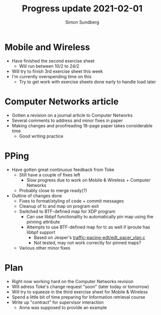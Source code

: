 #+TITLE: Progress update 2021-02-01
#+AUTHOR: Simon Sundberg

#+OPTIONS: ^:nil
#+REVEAL_INIT_OPTIONS: width:1500, height:900, slideNumber:"c/t"
#+REVEAL_ROOT: https://cdn.jsdelivr.net/npm/reveal.js

* Mobile and Wireless
- Have finished the second exercise sheet
  - Will run between 10/2 to 24/2
- Will try to finish 3rd exercise sheet this week
- I'm currently overspending time on this
  - Try to get work with exercise sheets done early to handle load later
* Computer Networks article
- Gotten a revision on a journal article to Computer Networks
- Several comments to address and minor fixes in paper
- Making changes and proofreading 18-page paper takes considerable time
  - Good writing practice
* PPing
- Have gotten great continuous feedback from Toke
  - Still have a couple of fixes left
    - Slow progress due to work on Mobile & Wireless + Computer Networks
  - Probably close to merge ready(?)
- Outline of changes done
  - Fixes to format/styling of code + commit messages
  - Cleanup of tc and map on program exit
  - Switched to BTF-defined map for XDP program
    - Can use libbpf functionality to automatically pin map using the pinning attribute
    - Attempts to use BTF-defined map for tc as well if iproute has libbpf support
      - Based on Jesper's [[https://github.com/simosund/bpf-examples/blob/76060f0cb865ace20a3d7138796eda6e93986096/traffic-pacing-edt/edt_pacer_vlan.c#L61-L84][traffic-pacing-edt/edt_pacer_vlan.c]]
      - Not tested, may not work correctly for pinned maps?
  - Various other minor fixes
* Plan
- Right now working hard on the Computer Networks revision
- Will adress Toke's change request "soon" (later today or tomorrow)
- Will try to squeeze in the third exercise sheet for Mobile & Wireless
- Spend a little bit of time preparing for Information retrieval course
- Write up "contract" for supervisor interaction
  - Anna was supposed to provide an example
